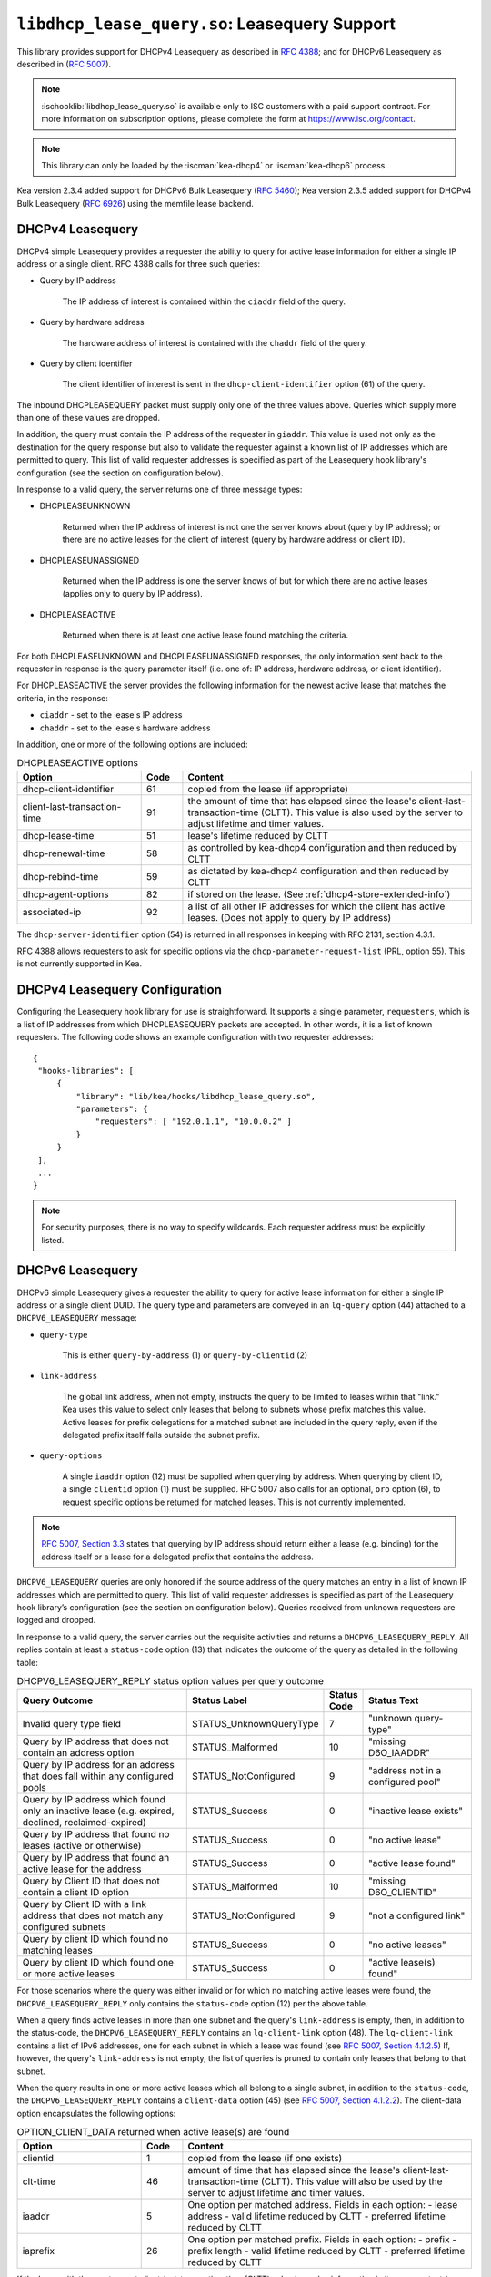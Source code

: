 .. ischooklib:: libdhcp_lease_query.so
.. _hooks-lease-query:

``libdhcp_lease_query.so``: Leasequery Support
==============================================

This library provides support for DHCPv4 Leasequery as described in
`RFC 4388 <https://tools.ietf.org/html/rfc4388>`__; and for DHCPv6
Leasequery as described in (`RFC 5007 <https://tools.ietf.org/html/rfc5007>`__).

.. note::

    :ischooklib:`libdhcp_lease_query.so` is available only to ISC customers with
    a paid support contract. For more information on subscription options,
    please complete the form at https://www.isc.org/contact.

.. note::

   This library can only be loaded by the :iscman:`kea-dhcp4` or
   :iscman:`kea-dhcp6` process.

Kea version 2.3.4 added support for DHCPv6 Bulk Leasequery
(`RFC 5460  <https://tools.ietf.org/html/rfc5460>`__);
Kea version 2.3.5 added support for DHCPv4 Bulk Leasequery
(`RFC 6926  <https://tools.ietf.org/html/rfc6926>`__) using
the memfile lease backend.

.. _lease-query-dhcpv4:

DHCPv4 Leasequery
~~~~~~~~~~~~~~~~~

DHCPv4 simple Leasequery provides a requester the ability to query for
active lease information for either a single IP address or a single client.
RFC 4388 calls for three such queries:

- Query by IP address

    The IP address of interest is contained within the ``ciaddr`` field of
    the query.
- Query by hardware address

    The hardware address of interest is contained with the ``chaddr`` field
    of the query.
- Query by client identifier

    The client identifier of interest is sent in the ``dhcp-client-identifier``
    option (61) of the query.

The inbound DHCPLEASEQUERY packet must supply only one of the three values
above. Queries which supply more than one of these values are dropped.

In addition, the query must contain the IP address of the requester in
``giaddr``. This value is used not only as the destination for the
query response but also to validate the requester against a known
list of IP addresses which are permitted to query. This list of valid
requester addresses is specified as part of the Leasequery hook library's
configuration (see the section on configuration below).

In response to a valid query, the server returns one of three message
types:

- DHCPLEASEUNKNOWN

    Returned when the IP address of interest is not one the server knows
    about (query by IP address); or there are no active leases for the
    client of interest (query by hardware address or client ID).

- DHCPLEASEUNASSIGNED

    Returned when the IP address is one the server knows of but for which
    there are no active leases (applies only to query by IP address).

- DHCPLEASEACTIVE

    Returned when there is at least one active lease found matching the
    criteria.

For both DHCPLEASEUNKNOWN and DHCPLEASEUNASSIGNED responses, the only
information sent back to the requester in response is the query parameter
itself (i.e. one of: IP address, hardware address, or client identifier).

For DHCPLEASEACTIVE the server provides the following information
for the newest active lease that matches the criteria, in the response:

- ``ciaddr`` - set to the lease's IP address
- ``chaddr`` - set to the lease's hardware address

In addition, one or more of the following options are included:

.. tabularcolumns:: |p{0.2\linewidth}|p{0.1\linewidth}|p{0.7\linewidth}|

.. table:: DHCPLEASEACTIVE options
   :class: longtable
   :widths: 30 10 70

   +------------------------------+-------+-----------------------------------------------+
   | Option                       | Code  | Content                                       |
   +==============================+=======+===============================================+
   | dhcp-client-identifier       |  61   | copied from the lease (if appropriate)        |
   +------------------------------+-------+-----------------------------------------------+
   | client-last-transaction-time |  91   | the amount of time that has elapsed since the |
   |                              |       | lease's client-last-transaction-time (CLTT).  |
   |                              |       | This value is also used by the server to      |
   |                              |       | adjust lifetime and timer values.             |
   +------------------------------+-------+-----------------------------------------------+
   | dhcp-lease-time              |  51   | lease's lifetime reduced by CLTT              |
   +------------------------------+-------+-----------------------------------------------+
   | dhcp-renewal-time            |  58   | as controlled by kea-dhcp4 configuration and  |
   |                              |       | then reduced by CLTT                          |
   +------------------------------+-------+-----------------------------------------------+
   | dhcp-rebind-time             |  59   | as dictated by kea-dhcp4 configuration and    |
   |                              |       | then reduced by CLTT                          |
   +------------------------------+-------+-----------------------------------------------+
   | dhcp-agent-options           |  82   | if stored on the lease. (See                  |
   |                              |       | :ref:`dhcp4-store-extended-info`)             |
   +------------------------------+-------+-----------------------------------------------+
   | associated-ip                |  92   | a list of all other IP addresses for which    |
   |                              |       | the client has active leases. (Does not apply |
   |                              |       | to query by IP address)                       |
   +------------------------------+-------+-----------------------------------------------+

The ``dhcp-server-identifier`` option (54) is returned in all responses in keeping with
RFC 2131, section 4.3.1.

RFC 4388 allows requesters to ask for specific options via the
``dhcp-parameter-request-list`` (PRL, option 55). This is not currently supported in Kea.

.. _lease-query-dhcpv4-config:

DHCPv4 Leasequery Configuration
~~~~~~~~~~~~~~~~~~~~~~~~~~~~~~~

Configuring the Leasequery hook library for use is straightforward. It
supports a single parameter, ``requesters``, which is a list of IP addresses from
which DHCPLEASEQUERY packets are accepted. In other words, it is a list of
known requesters. The following code shows an example configuration with two requester
addresses:

::

   {
    "hooks-libraries": [
        {
            "library": "lib/kea/hooks/libdhcp_lease_query.so",
            "parameters": {
                "requesters": [ "192.0.1.1", "10.0.0.2" ]
            }
        }
    ],
    ...
   }

.. note::

    For security purposes, there is no way to specify wildcards. Each requester address
    must be explicitly listed.

.. _lease-query-dhcpv6:

DHCPv6 Leasequery
~~~~~~~~~~~~~~~~~

DHCPv6 simple Leasequery gives a requester the ability to query for
active lease information for either a single IP address or a single client
DUID. The query type and parameters are conveyed in an ``lq-query`` option (44)
attached to a ``DHCPV6_LEASEQUERY`` message:

- ``query-type``

    This is either ``query-by-address`` (1) or ``query-by-clientid`` (2)

- ``link-address``

    The global link address, when not empty, instructs the query to be
    limited to leases within that "link." Kea uses this value to
    select only leases that belong to subnets whose prefix matches
    this value. Active leases for prefix delegations for
    a matched subnet are included in the query reply, even if the
    delegated prefix itself falls outside the subnet prefix.

- ``query-options``

    A single ``iaaddr`` option (12) must be supplied when querying by address.
    When querying by client ID, a single ``clientid`` option (1) must be
    supplied. RFC 5007 also calls for an optional, ``oro`` option (6), to
    request specific options be returned for matched leases. This is
    not currently implemented.

.. note::

    `RFC 5007, Section 3.3 <https://tools.ietf.org/html/rfc5007#section-3.3>`__
    states that querying by IP address should return either a lease (e.g.
    binding) for the address itself or a lease for a delegated prefix that
    contains the address.

``DHCPV6_LEASEQUERY`` queries are only honored if the source address of
the query matches an entry in a list of known IP addresses which are
permitted to query. This list of valid requester addresses is specified
as part of the Leasequery hook library’s configuration (see the section
on configuration below). Queries received from unknown requesters are
logged and dropped.

In response to a valid query, the server carries out the requisite
activities and returns a ``DHCPV6_LEASEQUERY_REPLY``. All replies contain
at least a ``status-code`` option (13) that indicates the outcome of the query
as detailed in the following table:

.. tabularcolumns:: |p{0.5\linewidth}|p{0.3\linewidth}|p{0.1\linewidth}|p{0.3\linewidth}|

.. table:: DHCPV6_LEASEQUERY_REPLY status option values per query outcome
   :class: longtable
   :widths: 50 30 10 30

   +--------------------------------------+-------------------------+--------+------------------------------+
   |                                      | Status                  | Status |  Status                      |
   | Query Outcome                        | Label                   | Code   |  Text                        |
   +======================================+=========================+========+==============================+
   | Invalid query type field             | STATUS_UnknownQueryType |   7    | "unknown query-type"         |
   +--------------------------------------+-------------------------+--------+------------------------------+
   | Query by IP address that does not    | STATUS_Malformed        |   10   | "missing D6O_IAADDR"         |
   | contain an address option            |                         |        |                              |
   +--------------------------------------+-------------------------+--------+------------------------------+
   | Query by IP address for an address   | STATUS_NotConfigured    |    9   | "address not in a configured |
   | that does fall within any configured |                         |        | pool"                        |
   | pools                                |                         |        |                              |
   +--------------------------------------+-------------------------+--------+------------------------------+
   | Query by IP address which found only | STATUS_Success          |    0   | "inactive lease exists"      |
   | an inactive lease (e.g. expired,     |                         |        |                              |
   | declined, reclaimed-expired)         |                         |        |                              |
   +--------------------------------------+-------------------------+--------+------------------------------+
   | Query by IP address that found no    | STATUS_Success          |    0   | "no active lease"            |
   | leases (active or otherwise)         |                         |        |                              |
   +--------------------------------------+-------------------------+--------+------------------------------+
   | Query by IP address that found an    | STATUS_Success          |    0   | "active lease found"         |
   | active lease for the address         |                         |        |                              |
   +--------------------------------------+-------------------------+--------+------------------------------+
   | Query by Client ID that does not     | STATUS_Malformed        |   10   | "missing D6O_CLIENTID"       |
   | contain a client ID option           |                         |        |                              |
   +--------------------------------------+-------------------------+--------+------------------------------+
   | Query by Client ID with a link       | STATUS_NotConfigured    |    9   | "not a configured link"      |
   | address that does not match any      |                         |        |                              |
   | configured subnets                   |                         |        |                              |
   +--------------------------------------+-------------------------+--------+------------------------------+
   | Query by client ID which found no    | STATUS_Success          |    0   | "no active leases"           |
   | matching leases                      |                         |        |                              |
   +--------------------------------------+-------------------------+--------+------------------------------+
   | Query by client ID which found one   | STATUS_Success          |    0   | "active lease(s) found"      |
   | or more active leases                |                         |        |                              |
   +--------------------------------------+-------------------------+--------+------------------------------+

For those scenarios where the query was either invalid or for which no matching active
leases were found, the ``DHCPV6_LEASEQUERY_REPLY`` only contains the ``status-code``
option (12) per the above table.

When a query finds active leases in more than one subnet and the query's ``link-address``
is empty, then, in addition to the status-code, the ``DHCPV6_LEASEQUERY_REPLY``
contains an ``lq-client-link`` option (48). The ``lq-client-link`` contains a list of
IPv6 addresses, one for each subnet in which a lease was found (see
`RFC 5007, Section 4.1.2.5 <https://tools.ietf.org/html/rfc5007#section-4.1.2.5>`__)
If, however, the query's ``link-address`` is not empty, the list of queries is
pruned to contain only leases that belong to that subnet.

When the query results in one or more active leases which all belong to a single
subnet, in addition to the ``status-code``, the ``DHCPV6_LEASEQUERY_REPLY`` contains a
``client-data`` option (45) (see
`RFC 5007, Section 4.1.2.2 <https://tools.ietf.org/html/rfc5007#section-4.1.2.2>`__).
The client-data option encapsulates the following options:

.. tabularcolumns:: |p{0.2\linewidth}|p{0.1\linewidth}|p{0.7\linewidth}|

.. table:: OPTION_CLIENT_DATA returned when active lease(s) are found
   :class: longtable
   :widths: 30 10 70

   +------------------------------+-------+-----------------------------------------------+
   | Option                       | Code  | Content                                       |
   +==============================+=======+===============================================+
   | clientid                     |   1   | copied from the lease (if one exists)         |
   +------------------------------+-------+-----------------------------------------------+
   | clt-time                     |  46   | amount of time that has elapsed since the     |
   |                              |       | lease's client-last-transaction-time (CLTT).  |
   |                              |       | This value will also be used by the server to |
   |                              |       | adjust lifetime and timer values.             |
   +------------------------------+-------+-----------------------------------------------+
   | iaaddr                       |   5   | One option per matched address. Fields in     |
   |                              |       | each option:                                  |
   |                              |       | - lease address                               |
   |                              |       | - valid lifetime reduced by CLTT              |
   |                              |       | - preferred lifetime reduced by CLTT          |
   +------------------------------+-------+-----------------------------------------------+
   | iaprefix                     |   26  | One option per matched prefix. Fields in      |
   |                              |       | each option:                                  |
   |                              |       | - prefix                                      |
   |                              |       | - prefix length                               |
   |                              |       | - valid lifetime reduced by CLTT              |
   |                              |       | - preferred lifetime reduced by CLTT          |
   +------------------------------+-------+-----------------------------------------------+

If the lease with the most recent client-last-transaction-time (CLTT)
value has relay information in its user context (see
:ref:`store-extended-info-v6`), then an ``OPTION_LQ_RELAY_DATA`` option is
added to the reply (see
`RFC 5007, Section 4.1.2.4 <https://tools.ietf.org/html/rfc5007#section-4.1.2.4>`__).

The relay information on the lease is a list with an entry for each
relay layer the client packet (e.g. ``DHCPV6_REQUEST``) traversed, with the
first entry in the list being the outermost layer (closest to the server). The
``peer-address`` field of the ``lq-rely-option`` is set to the peer address of this
relay. The list of relays is then used to construct a ``DHCPV6_RELAY_FORW`` message
equivalent to that which contained the client packet, minus the client packet.
This message is stored in the ``DHCP-relay-message`` field of the ``lq-relay-data`` option.

.. _lease-query-dhcpv6-config:

DHCPv6 Leasequery Configuration
~~~~~~~~~~~~~~~~~~~~~~~~~~~~~~~

Configuring the Leasequery hook library for use is straightforward. It
supports a single parameter, ``requesters``, which is a list of IP addresses from
which DHCPV6_LEASEQUERY packets are accepted. In other words, it is a list of
known requesters. The following code shows an example configuration with two requester
addresses:

::

   {
    "hooks-libraries": [
        {
            "library": "lib/kea/hooks/libdhcp_lease_query.so",
            "parameters": {
                "requesters": [ "2001:db8:1::1", "2001:db8:2::1" ],
                "prefix-lengths": [ 72 ]
            }
        }
    ],
    ...
   }

.. note::

    For security purposes, there is no way to specify wildcards. Each requester address
    must be explicitly listed.

When a query by IP address does not match an existing address lease,
a search for a matching delegated prefix is conducted. This is carried
out by iterating over a list of prefix lengths in descending order,
extracting a prefix of that length from the query address, and searching
for a delegation matching the resulting prefix. This continues for each
length in the list until a match is found or the list is exhausted.

By default, the list of prefix lengths to use in the search is determined
dynamically after (re)configuration events. The resulting list
contains unique values of ``delegated-len``, gleaned from the currently
configured set of PD pools.

There is an optional parameter, ``prefix-lengths``, which
provides the ability to explicitly configure the list rather than having
it be determined dynamically. This provides tighter control over which
prefix lengths are searched. In the above example, the prefix-length
search is restricted to a single pass, using a length of 72, regardless
of whether there are pools using other values for ``delegated-len``.
Specifying an empty list, as shown below:

::

 :
                "prefix-lengths": [ ]
 :

disables the search for delegated prefixes for query by IP address.

.. _bulk-lease-query-dhcpv4:

DHCPv4 Bulk Leasequery
~~~~~~~~~~~~~~~~~~~~~~

DHCPv4 Bulk Leasequery gives a requester the ability to query for
active lease information over a TCP connection. This allows the server
to return all leases matching a given query.

Two of the query types identified by RFC 4388 - Query by MAC address and
Query by Client-identifier - are Bulk Leasequery types specified by RFC
6926. That RFC also defines these new Bulk Leasequery types:

- Query by Relay Identifier

    The query carries an RAI (dhcp-agent-options (82)) option with
    a relay-id (12) sub-option.

- Query by Remote ID

    The query carries an RAI (dhcp-agent-options (82) option) with
    a remote-id (2) sub-option.

- Query for All Configured IP Addresses

    This query type is selected when no other query type is specified.

RFC 6926 also defines new options for Bulk Leasequery:

- status-code (151)

    This reply option carries a status code such as MalformedQuery or
    NotAllowed, with an optional text message.

- base-time (152)

    This reply option carries the absolute current time that the response
    was created. All other time-based reply options are related to
    this value.

- start-time-of-state (153)

    This reply option carries the time of the lease's transition into its
    current state.

- query-start-time (154)

    This query option specifies a start-query time; replies will only
    contain leases that are older than this value.

- query-end-time (155)

    This query option specifies an end-query time; replies will only
    contain leases that are newer than this value.

- dhcp-state (156)

    This reply option carries the lease state.

- data-source (157)

    This reply option carries the source of the data as a remote flag.

RFC 6926 reuses and extends the Virtual Subnet Selection option (221)
defined in RFC 6607.

.. note::

   Kea does not yet support querying for all configured IP addresses,
   so the dhcp-state option cannot be used, as only active leases can be
   returned in replies. Kea does not keep the start time of the lease's state,
   nor the local/remote information, so it cannot emit the corresponding
   start-time-of-state and data-source options. Kea does not support VPNs
   so the presence of option 221 in the query is considered a
   (NotAllowed) error.

.. note::

   The new query types are only supported with the memfile lease backend.

.. _bulk-lease-query-dhcpv6:

DHCPv6 Bulk Leasequery
~~~~~~~~~~~~~~~~~~~~~~

DHCPv6 Bulk Leasequery gives a requester the ability to query for
active lease information over a TCP connection. This allows the server
to return all active leases matching a query.

New query types are available: ``query-by-relay-id`` (3),
``query-by-link-address`` (4), and ``query-by-remote-id`` (5).

A new status code, ``STATUS_QueryTerminated`` (11), has been defined but it is
not yet used by the hook library.

.. note::

   Kea attempts to map link address parameters to the prefixes of configured
   subnets. If a given address falls outside all configured subnet prefixes,
   the query fails with a status code of ``STATUS_NotConfigured``. If
   the link address parameter for ``query-by-relay-id`` or ``query-by-remote-id``
   is not ``::`` (i.e. not empty), only delegated prefixes that lie within matching
   subnet prefixes are returned. Currently, ``query-by-address`` does not
   support finding delegated prefixes by specifying an address that lies within
   the prefix.

.. note::

   The new query types are only supported with the memfile lease backend.

.. _bulk-lease-query-dhcpv6-config:

Bulk Leasequery Configuration
~~~~~~~~~~~~~~~~~~~~~~~~~~~~~

Bulk Leasequery configuration is specified via a new map parameter, ``advanced``,
with these possible entries:

- ``bulk-query-enabled``

    When ``true``, Kea accepts connections from IP addresses in the requesters
    list and processes received bulk leasequeries. The default is ``false``.

- ``active-query-enabled``

    This is an anticipated parameter: if set, it must be ``false``.

- ``extended-info-tables-enabled``

    When ``true``, the lease backend manages DHCPv6 lease extended info
    (relay info) in tables to support the new DHCPv6 Bulk Leasequery
    by-relay-id and by-remote-id types. The default is to use the
    same value as ``bulk-query-enabled``.

- ``lease-query-ip``

    This is the IP address upon which to listen for connections. The address must be
    of the same family as the server, e.g. IPv6 for the DHCPv6 server.

- ``lease-query-port``

    This is the port upon which to listen. The default is 67 for IPv4 and 547 for IPv6,
    i.e. the same value as for the UDP DHCP service, but for TCP.

- ``max-bulk-query-threads``

    This indicates the maximum number of threads that bulk leasequery processing
    should use. A value of 0 instructs the server to use the same number of
    threads that the Kea core is using for DHCP multi-threading.
    The default is 0.

- ``max-requester-connections``

    This is the maximum number of concurrent requester connections. The default
    is 10; the value must be greater than 0.

- ``max-concurrent-queries``

    This is the maximum number of concurrent queries per connection. The value 0
    allows Kea to determine the number, and is the default.

- ``max-requester-idle-time``

    This is the amount of time that may elapse after receiving data from a requester
    before its connection is closed as idle, in seconds. The default
    is 300.

- ``max-leases-per-fetch``

    This is the maximum number of leases to return in a single fetch. The default is 100.

Once TLS is supported, we expect to implement common TLS parameters.

For instance, for DHCPv4:

::

   {
     "hooks-libraries": [
         {
             "library": "lib/kea/hooks/libdhcp_lease_query.so",
             "parameters": {
                 "requesters": [ "192.0.2.1", "192.0.2.2" ],
                 "advanced" : {
                      "bulk-query-enabled": true,
                      "active-query-enabled": false,

                      "lease-query-ip": "127.0.0.1",
                      "lease-query-tcp-port": 67,

                      "max-bulk-query-threads": 0,
                      "max-requester-connections": 10,
                      "max-concurrent-queries": 4,
                      "max-requester-idle-time": 300,
                      "max-leases-per-fetch": 100
                 }
             }
         }
     ],
     ...
   }

or for DHCPv6:

::

   {
     "hooks-libraries": [
         {
             "library": "lib/kea/hooks/libdhcp_lease_query.so",
             "parameters": {
                 "requesters": [ "2001:db8:1::1", "2001:db8:2::1" ],
                 "advanced" : {
                      "bulk-query-enabled": true,
                      "active-query-enabled": false,

                      "extended-info-tables-enabled": true,

                      "lease-query-ip": "::1",
                      "lease-query-tcp-port": 547,

                      "max-bulk-query-threads": 0,
                      "max-requester-connections": 10,
                      "max-concurrent-queries": 4,
                      "max-requester-idle-time": 300,
                      "max-leases-per-fetch": 100
                 }
             }
         }
     ],
     ...
   }

.. _updating-existing-leases:

Updating Existing Leases in SQL Lease Backends
~~~~~~~~~~~~~~~~~~~~~~~~~~~~~~~~~~~~~~~~~~~~~~

Bulk Leasequery requires additions to the lease data that is stored. With SQL lease
backends, leases created prior to the server being configured for bulk lease
query do not contain the new data required. In order to populate this data,
it is necessary to run these API commands:

.. note::

   Existing leases must have been created by Kea with ``store-extended-info``
   enabled, in order for the new data from extended info to be extracted
   and stored.

.. isccmd:: extended-info4-upgrade
.. _command-extended-info4-upgrade:

For DHCPv4 lease data, the command is:

::

    {
        "command": "extended-info4-upgrade"
    }

For DHCPv6 lease data, the command is:

.. isccmd:: extended-info6-upgrade
.. _command-extended-info6-upgrade:

For extended info used by relay ID and by remote ID, the command is:

::

    {
        "command": "extended-info6-upgrade"
    }


In all cases, the response indicates whether it succeeded or failed
and includes either the count of leases updated or the nature of the failure:

::

    {
        "result": 0,
        "text": "Upgraded 1000 leases"
    }


This ``extended-info6-upgrade`` command must be called when:

- the database schema was upgraded from 2.4.1 or older version. 
  ``extended-info4-upgrade`` can be used when upgrading from 2.3.8 or older version.

- Bulk Leasequery was not enabled; tables are maintained only when v6 BLQ is
  enabled.

- data in tables does not seem to be consistent; tables are not maintained in
  an atomic way, so consistency is not guaranteed. For instance, when a database
  is shared between several servers, races can happen between updates.

The operation of the extended info command is governed by the ``extended-info-checks``
parameter, under the ``sanity-checks`` element. Please see :ref:`sanity-checks4`
or :ref:`sanity-checks6`.

For large numbers of leases, this command may take some time to complete.

.. note::

    Both the ``extended-info4-upgrade`` and ``extended-info6-upgrade`` commands
    are intended for one-time use after upgrading to a version of Kea that fully
    supports Bulk Leasequery in database backends. These commands are not meant
    for regular use and will be removed in future Kea versions.
